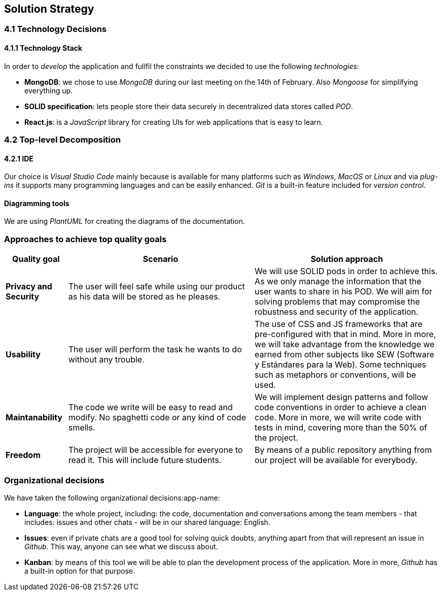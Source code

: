 [[section-solution-strategy]]
== Solution Strategy

=== 4.1 Technology Decisions

==== 4.1.1 Technology Stack
In order to _develop_ the application and fullfil the constraints we decided to use the following _technologies_:

* *MongoDB*: we chose to use _MongoDB_ during our last meeting on the 14th of February. Also _Mongoose_ for simplifying everything up.
* *SOLID specification*: lets people store their data securely in decentralized data stores called _POD_.
* *React.js*: is a _JavaScript_ library for creating UIs for web applications that is easy to learn. 

=== 4.2 Top-level Decomposition

==== 4.2.1 IDE
Our choice is _Visual Studio Code_ mainly because is available for many platforms such as _Windows_, _MacOS_ or _Linux_ and via _plug-ins_ it supports many programming languages and can be easily enhanced. _Git_ is a built-in feature included for _version control_. 

==== Diagramming tools
We are using _PlantUML_ for creating the diagrams of the documentation.

=== Approaches to achieve top quality goals

[options="header",cols="1,3,3"]
|===
|Quality goal
|Scenario
|Solution approach

|*Privacy and Security*
|The user will feel safe while using our product as his data will be stored as he pleases.
|We will use SOLID pods in order to achieve this. As we only manage the information that the user wants to share in his POD. We will aim for solving problems that may compromise the robustness and security of the application.

|*Usability*
|The user will perform the task he wants to do without any trouble.
|The use of CSS and JS frameworks that are pre-configured with that in mind. More in more, we will take advantage from the knowledge we earned from other subjects like SEW (Software y Estándares para la Web). Some techniques such as metaphors or conventions, will be used.

|*Maintanability*
|The code we write will be easy to read and modify. No spaghetti code or any kind of code smells.
|We will implement design patterns and follow code conventions in order to achieve a clean code. More in more, we will write code with tests in mind, covering more than the 50% of the project.

|*Freedom*
|The project will be accessible for everyone to read it. This will include future students.
|By means of a public repository anything from our project will be available for everybody.
|===

=== Organizational decisions

We have taken the following organizational decisions:app-name:

* *Language*: the whole project, including: the code, documentation and conversations among the team members - that includes: issues and other chats - will be in our shared language: English.

* *Issues*: even if private chats are a good tool for solving quick doubts, anything apart from that will represent an issue in _Github_. This way, anyone can see what we discuss about.

* *Kanban*: by means of this tool we will be able to plan the development process of the application. More in more, _Github_ has a built-in option for that purpose.